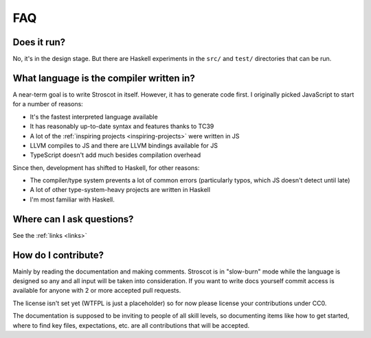 FAQ
---

Does it run?
~~~~~~~~~~~~

No, it's in the design stage. But there are Haskell experiments in the ``src/`` and ``test/`` directories that can be run.

What language is the compiler written in?
~~~~~~~~~~~~~~~~~~~~~~~~~~~~~~~~~~~~~~~~~

A near-term goal is to write Stroscot in itself. However, it has to generate code first. I originally picked JavaScript to start for a number of reasons:

* It's the fastest interpreted language available
* It has reasonably up-to-date syntax and features thanks to TC39
* A lot of the :ref:`inspiring projects <inspiring-projects>` were written in JS
* LLVM compiles to JS and there are LLVM bindings available for JS
* TypeScript doesn't add much besides compilation overhead

Since then, development has shifted to Haskell, for other reasons:

* The compiler/type system prevents a lot of common errors (particularly typos, which JS doesn't detect until late)
* A lot of other type-system-heavy projects are written in Haskell
* I'm most familiar with Haskell.

Where can I ask questions?
~~~~~~~~~~~~~~~~~~~~~~~~~~

See the :ref:`links <links>`

How do I contribute?
~~~~~~~~~~~~~~~~~~~~

Mainly by reading the documentation and making comments. Stroscot is in "slow-burn" mode while the language is designed so any and all input will be taken into consideration. If you want to write docs yourself commit access is available for anyone with 2 or more accepted pull requests.

The license isn't set yet (WTFPL is just a placeholder) so for now please license your contributions under CC0.

The documentation is supposed to be inviting to people of all skill levels, so documenting items like how to get started, where to find key files, expectations, etc. are all contributions that will be accepted.

